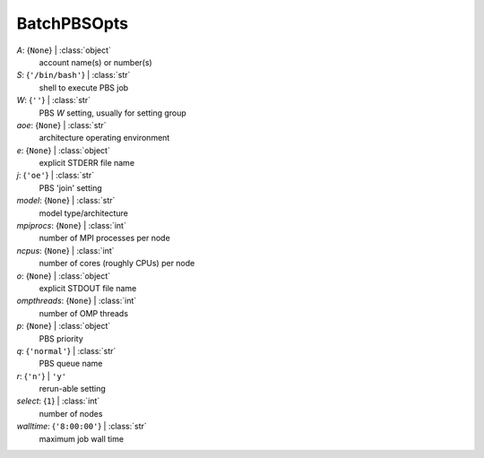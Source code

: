 ------------
BatchPBSOpts
------------

*A*: {``None``} | :class:`object`
    account name(s) or number(s)
*S*: {``'/bin/bash'``} | :class:`str`
    shell to execute PBS job
*W*: {``''``} | :class:`str`
    PBS *W* setting, usually for setting group
*aoe*: {``None``} | :class:`str`
    architecture operating environment
*e*: {``None``} | :class:`object`
    explicit STDERR file name
*j*: {``'oe'``} | :class:`str`
    PBS 'join' setting
*model*: {``None``} | :class:`str`
    model type/architecture
*mpiprocs*: {``None``} | :class:`int`
    number of MPI processes per node
*ncpus*: {``None``} | :class:`int`
    number of cores (roughly CPUs) per node
*o*: {``None``} | :class:`object`
    explicit STDOUT file name
*ompthreads*: {``None``} | :class:`int`
    number of OMP threads
*p*: {``None``} | :class:`object`
    PBS priority
*q*: {``'normal'``} | :class:`str`
    PBS queue name
*r*: {``'n'``} | ``'y'``
    rerun-able setting
*select*: {``1``} | :class:`int`
    number of nodes
*walltime*: {``'8:00:00'``} | :class:`str`
    maximum job wall time

